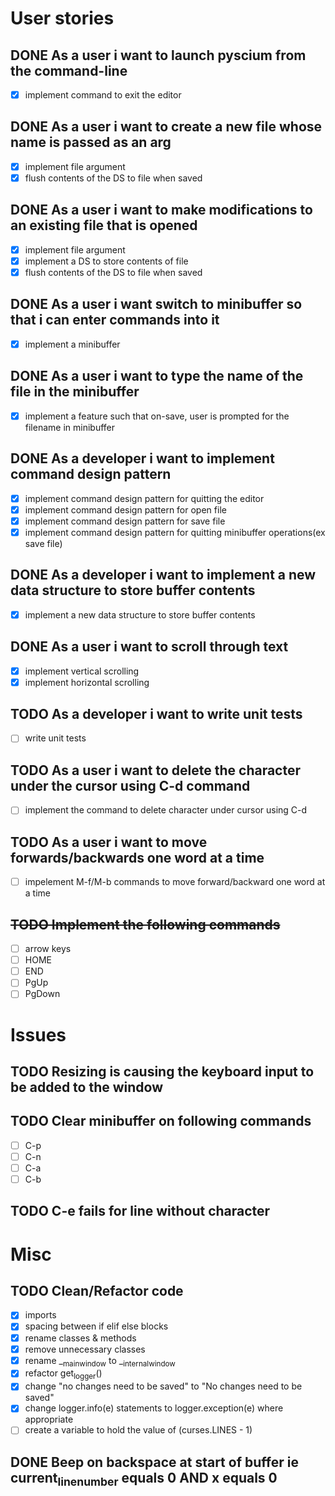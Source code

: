 * User stories
** DONE As a user i want to launch pyscium from the command-line
- [X] implement command to exit the editor

** DONE As a user i want to create a new file whose name is passed as an arg
- [X] implement file argument 
- [X] flush contents of the DS to file when saved

** DONE As a user i want to make modifications to an existing file that is opened
- [X] implement file argument
- [X] implement a DS to store contents of file
- [X] flush contents of the DS to file when saved

** DONE As a user i want switch to minibuffer so that i can enter commands into it
- [X] implement a minibuffer

** DONE As a user i want to type the name of the file in the minibuffer
- [X] implement a feature such that on-save, user is prompted for the filename
  in minibuffer

** DONE As a developer i want to implement command design pattern
- [X] implement command design pattern for quitting the editor
- [X] implement command design pattern for open file
- [X] implement command design pattern for save file
- [X] implement command design pattern for quitting minibuffer operations(ex save file)

** DONE As a developer i want to implement a new data structure to store buffer contents
- [X] implement a new data structure to store buffer contents

** DONE As a user i want to scroll through text
- [X] implement vertical scrolling
- [X] implement horizontal scrolling

** TODO As a developer i want to write unit tests
- [ ] write unit tests

** TODO As a user i want to delete the character under the cursor using C-d command
- [ ] implement the command to delete character under cursor using C-d

** TODO As a user i want to move forwards/backwards one word at a time
- [ ] impelement M-f/M-b commands to  move forward/backward one word at a time

** +TODO Implement the following commands+
- [ ] arrow keys
- [ ] HOME
- [ ] END
- [ ] PgUp
- [ ] PgDown

* Issues
** TODO Resizing is causing the keyboard input to be added to the window

** TODO Clear minibuffer on following commands
- [ ] C-p
- [ ] C-n
- [ ] C-a
- [ ] C-b

** TODO C-e fails for line without \n character

* Misc
** TODO Clean/Refactor code
- [X] imports
- [X] spacing between if elif else blocks
- [X] rename classes & methods
- [X] remove unnecessary classes
- [X] rename __main_window to __internal_window
- [X] refactor get_logger()
- [X] change "no changes need to be saved" to "No changes need to be saved"
- [X] change logger.info(e) statements to logger.exception(e) where appropriate
- [ ] create a variable to hold the value of (curses.LINES - 1)

** DONE Beep on backspace at start of buffer ie current_line_number equals 0 AND x equals 0
